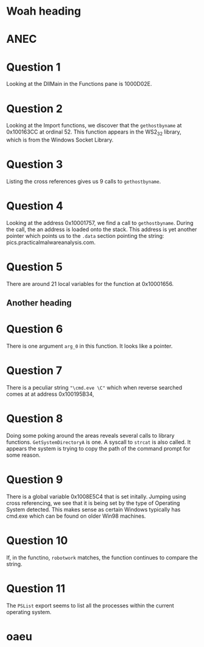 * Woah heading

* ANEC

* Question 1
Looking at the DllMain in the Functions pane is 1000D02E.
* Question 2
Looking at the Import functions, we discover that the =gethostbyname= at
0x100163CC at ordinal 52. This function
appears in the WS2_32 library, which is from the Windows Socket Library.
* Question 3
Listing the cross references gives us 9 calls to =gethostbyname=.
* Question 4
Looking at the address 0x10001757, we find a call to =gethostbyname=. During
the call, the an address is loaded onto the stack. This address is yet
another pointer which points us to the =.data= section pointing the string:
pics.practicalmalwareanalysis.com.

* Question 5
There are around 21 local variables for the function at 0x10001656. 
** Another heading

* Question 6
There is one argument =arg_0= in this function. It looks like a pointer. 
* Question 7
There is a peculiar string ="\cmd.eve \C"= which when reverse searched comes
at at address 0x100195B34,    

* Question 8
Doing some poking around the areas reveals several calls to library
functions. =GetSystemDirectoryA= is one. A syscall to =strcat= is also
called. It appears the system is trying to copy the path of the command
prompt for some reason.
* Question 9
There is a global variable 0x1008E5C4 that is set initally. Jumping using
cross referencing, we see that it is being set by the type of Operating
System detected. This makes sense as certain Windows typically has cmd.exe
which can be found on older Win98 machines.
* Question 10
If, in the functino, =robotwork= matches, the function continues to compare
the string. 
      
* Question 11
The =PSList= export seems to list all the processes within the current
operating system. 
* 
* 
* 
* oaeu

